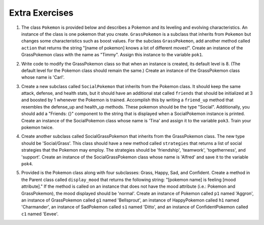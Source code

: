 ..  Copyright (C)  Brad Miller, David Ranum, Jeffrey Elkner, Peter Wentworth, Allen B. Downey, Chris
    Meyers, and Dario Mitchell.  Permission is granted to copy, distribute
    and/or modify this document under the terms of the GNU Free Documentation
    License, Version 1.3 or any later version published by the Free Software
    Foundation; with Invariant Sections being Forward, Prefaces, and
    Contributor List, no Front-Cover Texts, and no Back-Cover Texts.  A copy of
    the license is included in the section entitled "GNU Free Documentation
    License".

Extra Exercises
===============

1. The class ``Pokemon`` is provided below and describes a Pokemon and its leveling and evolving characteristics. An instance of the class is one pokemon that you create. ``GrassPokemon`` is a subclass that inherits from ``Pokemon`` but changes some characteristics such as boost values. For the subclass ``GrassPokemon``, add another method called ``action`` that returns the string "[name of pokemon] knows a lot of different moves!". Create an instance of the GrassPokemon class with the name as "Timmy". Assign this instance to the variable ``pok1``.

.. activecode:: ee_inheritance_01
   :tags:Inheritance/inheritVarsAndMethods.rst

   class Pokemon():
       attack = 12
       defense = 10
       health = 15
    
       def __init__(self, name, level = 5):
           self.name = name
           self.p_type = "Normal"
           self.level = level
       
       def train(self):
           self.update()
           self.attack_up()
           self.defense_up()
           self.health_up()
           self.level = self.level + 1
           if self.level%self.evolve == 0:
               return self.level, "Evolved!"
           else:
               return self.level
    
       def attack_up(self):
           self.attack = self.attack + self.attack_boost
           return self.attack
    
       def defense_up(self):
           self.defense = self.defense + self.defense_boost
           return self.defense
    
       def health_up(self):
           self.health = self.health + self.health_boost
           return self.health

       def update(self):
           self.health_boost = 5
           self.attack_boost = 3
           self.defense_boost = 2
           self.evolve = 10
        
       def __str__(self):
           self.update()
           return "Pokemon name: {}, Type: {}, Level: {}".format(self.name, self.p_type, self.level)

   class GrassPokemon(Pokemon):
       attack = 15
       defense = 14
       health = 12
    
       def update(self):
           self.health_boost = 6
           self.attack_boost = 2
           self.defense_boost = 3
           self.evolve = 12
        
       def moves(self):
           self.p_moves = ["razor leaf", "synthesis", "petal dance"]


   =====

   from unittest.gui import TestCaseGui

   class myTests(TestCaseGui):

      def testOneA(self):
         self.assertEqual(pok1.action(), "Timmy knows a lot of different moves!", "Testing that the action method is correct and that pok1 was created correctly.")
      
   myTests().main()  


2. Write code to modify the GrassPokemon class so that when an instance is created, its default level is 8. (The default level for the Pokemon class should remain the same.) Create an instance of the GrassPokemon class whose name is 'Carl'.

.. activecode:: ee_inheritance_02
   :tags:Inheritance/inheritVarsAndMethods.rst,Inheritance/OverrideMethods.rst

   class Pokemon():
       attack = 12
       defense = 10
       health = 15
    
       def __init__(self, name, level = 5):
           self.name = name
           self.p_type = "Normal"
           self.level = level
       
       def train(self):
           self.update()
           self.attack_up()
           self.defense_up()
           self.health_up()
           self.level = self.level + 1
           if self.level%self.evolve == 0:
               return self.level, "Evolved!"
           else:
               return self.level
    
       def attack_up(self):
           self.attack = self.attack + self.attack_boost
           return self.attack
    
       def defense_up(self):
           self.defense = self.defense + self.defense_boost
           return self.defense
    
       def health_up(self):
           self.health = self.health + self.health_boost
           return self.health

       def update(self):
           self.health_boost = 5
           self.attack_boost = 3
           self.defense_boost = 2
           self.evolve = 10
        
       def __str__(self):
           return "Pokemon name: {}, Type: {}, Level: {}".format(self.name, self.p_type, self.level)

   class GrassPokemon(Pokemon):
       attack = 15
       defense = 14
       health = 12
    
       def update(self):
           self.health_boost = 6
           self.attack_boost = 2
           self.defense_boost = 3
           self.evolve = 12
           self.p_type = "Grass"
        
       def moves(self):
           self.p_moves = ["razor leaf", "synthesis", "petal dance"]

   =====

   from unittest.gui import TestCaseGui

   class myTests(TestCaseGui):

      def testOne(self):
         self.assertEqual(pok2.__str__(), "Pokemon name: Carl, Type: Grass, Level: 8", "Testing that pok2 was created correctly.")
      
   myTests().main()


3. Create a new subclass called ``SocialPokemon`` that inherits from the Pokemon class. It should keep the same attack, defense, and health stats, but it should have an additional stat called ``friends`` that should be initialized at 3 and boosted by 1 whenever the Pokemon is trained. Accomplish this by writing a ``friend_up`` method that resembles the defense_up and health_up methods. These pokemon should be the type "Social". Additionally, you should add a "Friends: {}" component to the string that is displayed when a SocialPokemon instance is printed. Create an instance of the SocialPokemon class whose name is 'Tina' and assign it to the variable ``pok3``. Train your pokemon twice.

.. activecode:: ee_inheritance_03
   :tags:Inheritance/inheritVarsAndMethods.rst,Inheritance/OverrideMethods.rst

   class Pokemon():
       attack = 12
       defense = 10
       health = 15
    
       def __init__(self, name, level = 5):
           self.name = name
           self.p_type = "Normal"
           self.level = level
       
       def train(self):
           self.update()
           self.attack_up()
           self.defense_up()
           self.health_up()
           self.level = self.level + 1
           if self.level%self.evolve == 0:
               return self.level, "Evolved!"
           else:
               return self.level
    
       def attack_up(self):
           self.attack = self.attack + self.attack_boost
           return self.attack
    
       def defense_up(self):
           self.defense = self.defense + self.defense_boost
           return self.defense
    
       def health_up(self):
           self.health = self.health + self.health_boost
           return self.health

       def update(self):
           self.health_boost = 5
           self.attack_boost = 3
           self.defense_boost = 2
           self.evolve = 10
        
       def __str__(self):
           return "Pokemon name: {}, Type: {}, Level: {}".format(self.name, self.p_type, self.level)

   class GrassPokemon(Pokemon):
       attack = 15
       defense = 14
       health = 12
    
       def update(self):
           self.health_boost = 6
           self.attack_boost = 2
           self.defense_boost = 3
           self.evolve = 12
           self.p_type = "Grass"
        
       def moves(self):
           self.p_moves = ["razor leaf", "synthesis", "petal dance"]


   =====

   from unittest.gui import TestCaseGui

   class myTests(TestCaseGui):

      def testA(self):
         self.assertEqual(pok3.p_type, "Social", "Testing that pok3 has the type 'Social'.")
      def testB(self):
         self.assertEqual(pok3.friends, 5, "Testing that pok3 has the correct number of friends.")
      def testC(self):
         self.assertEqual(pok3.__str__(), "Pokemon name: Tina, Type: Social, Level: 7, Friends: 5", "Testing that pok3 prints correctly.")
      
   myTests().main() 



4. Create another subclass called SocialGrassPokemon that inherits from the GrassPokemon class. The new type should be 'Social/Grass'. This class should have a new method called ``strategies`` that returns a list of social strategies that the Pokemon may employ. The strategies should be 'friendship', 'teamwork', 'togetherness', and 'support'. Create an instance of the SocialGrassPokemon class whose name is 'Alfred' and save it to the variable ``pok4``. 

.. activecode:: ee_inheritance_04
   :tags: Inheritance/inheritVarsAndMethods.rst,Inheritance/OverrideMethods.rst

   class Pokemon():
       attack = 12
       defense = 10
       health = 15
    
       def __init__(self, name, level = 5):
           self.name = name
           self.p_type = "Normal"
           self.level = level
       
       def train(self):
           self.update()
           self.attack_up()
           self.defense_up()
           self.health_up()
           self.level = self.level + 1
           if self.level%self.evolve == 0:
               return self.level, "Evolved!"
           else:
               return self.level
    
       def attack_up(self):
           self.attack = self.attack + self.attack_boost
           return self.attack
    
       def defense_up(self):
           self.defense = self.defense + self.defense_boost
           return self.defense
    
       def health_up(self):
           self.health = self.health + self.health_boost
           return self.health

       def update(self):
           self.health_boost = 5
           self.attack_boost = 3
           self.defense_boost = 2
           self.evolve = 10
        
       def __str__(self):
           return "Pokemon name: {}, Type: {}, Level: {}".format(self.name, self.p_type, self.level)

   class GrassPokemon(Pokemon):
       attack = 15
       defense = 14
       health = 12
    
       def update(self):
           self.health_boost = 6
           self.attack_boost = 2
           self.defense_boost = 3
           self.evolve = 12
           self.p_type = "Grass"
        
       def moves(self):
           self.p_moves = ["razor leaf", "synthesis", "petal dance"]

   ====

   from unittest.gui import TestCaseGui

   class myTests(TestCaseGui):

      def testOne(self):
         self.assertEqual(pok4.p_type, "Social/Grass", "Testing that the attribute p_type is now 'Social/Grass'.")
         self.assertEqual(sorted(pok4.strategies()), sorted(['friendship', 'teamwork', 'togetherness', 'support']), "Testing that pok4's strategies were created properly")
         self.assertEqual(pok4.__str__(), "Pokemon name: Alfred, Type: Social/Grass, Level: 5", "Testing that pok4 prints correctly.")

   myTests().main()



5. Provided is the Pokemon class along with four subclasses: Grass, Happy, Sad, and Confident. Create a method in the Parent class called ``display_mood`` that returns the following string: "[pokemon name] is feeling [mood attribute]." If the method is called on an instance that does not have the mood attribute (i.e.: Pokemon and GrassPokemon), the mood displayed should be 'normal'. Create an instance of Pokemon called ``p1`` named 'Aggron', an instance of GrassPokemon called ``g1`` named 'Bellsprout', an instance of HappyPokemon called ``h1`` named 'Charmander', an instance of SadPokemon called ``s1`` named 'Ditto', and an instance of ConfidentPokemon called ``c1`` named 'Eevee'. 

.. activecode:: ee_inheritance_05
   :tags: Inheritance/inheritVarsAndMethods.rst

   class Pokemon():
       attack = 12
       defense = 10
       health = 15
    
       def __init__(self, name, level = 5):
           self.name = name
           self.p_type = "Normal"
           self.level = level
       
       def train(self):
           self.update()
           self.attack_up()
           self.defense_up()
           self.health_up()
           self.level = self.level + 1
           if self.level%self.evolve == 0:
               return self.level, "Evolved!"
           else:
               return self.level
    
       def attack_up(self):
           self.attack = self.attack + self.attack_boost
           return self.attack
    
       def defense_up(self):
           self.defense = self.defense + self.defense_boost
           return self.defense
    
       def health_up(self):
           self.health = self.health + self.health_boost
           return self.health

       def update(self):
           self.health_boost = 5
           self.attack_boost = 3
           self.defense_boost = 2
           self.evolve = 10
        
       def __str__(self):
           return "Pokemon name: {}, Type: {}, Level: {}".format(self.name, self.p_type, self.level)

   class GrassPokemon(Pokemon):
       attack = 15
       defense = 14
       health = 12

       def update(self):
           self.health_boost = 6
           self.attack_boost = 2
           self.defense_boost = 3
           self.evolve = 12
           self.p_type = "Grass"
        
       def moves(self):
           self.p_moves = ["razor leaf", "synthesis", "petal dance"]

   class HappyPokemon(Pokemon):
       mood = 'happy'

       def update(self):
           Pokemon.update(self)
           self.p_type = "Happy"

   class SadPokemon(Pokemon):
       mood = 'sad'

       def update(self):
           Pokemon.update(self)
           self.p_type = "Sad"

   class ConfidentPokemon(Pokemon):
       mood = 'confident'

       def update(self):
           Pokemon.update(self)
           self.p_type = 'Confident'

   =====

   from unittest.gui import TestCaseGui

   class myTests(TestCaseGui):
      p1.update()
      g1.update()
      h1.update()
      s1.update()
      c1.update()

      def testA(self):
         self.assertEqual(p1.display_mood(), 'Aggron is feeling normal.', "Testing the method display_mood on p1.")
      def testB(self):
         self.assertEqual(g1.display_mood(), 'Bellsprout is feeling normal.', "Testing the method display_mood on g1.")
      def testC(self):
         self.assertEqual(h1.display_mood(), 'Charmander is feeling happy.', "Testing the method display_mood on h1.")
      def testD(self):
         self.assertEqual(s1.display_mood(), 'Ditto is feeling sad.', "Testing the method display_mood on s1.")
      def testE(self):
         self.assertEqual(c1.display_mood(), 'Eevee is feeling confident.', "Testing the method display_mood on c1.")
         

   myTests().main()





